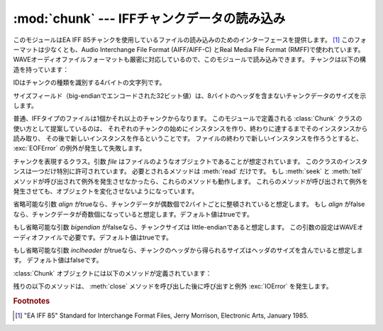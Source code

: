 
:mod:`chunk` --- IFFチャンクデータの読み込み
============================================

.. module:: chunk
   :synopsis: IFFチャンクデータの読み込み。
.. moduleauthor:: Sjoerd Mullender <sjoerd@acm.org>
.. sectionauthor:: Sjoerd Mullender <sjoerd@acm.org>


.. index::
   single: Audio Interchange File Format
   single: AIFF
   single: AIFF-C
   single: Real Media File Format
   single: RMFF

このモジュールはEA IFF 85チャンクを使用しているファイルの読み込みのためのインターフェースを提供します。 [#]_
このフォーマットは少なくとも、Audio Interchange File Format (AIFF/AIFF-C) とReal Media File
Format (RMFF)で使われています。
WAVEオーディオファイルフォーマットも厳密に対応しているので、このモジュールで読み込みできます。
チャンクは以下の構造を持っています：

+----------+--------+-------------------------------------------------------+
| Offset値 | 長さ   | 内容                                                  |
+==========+========+=======================================================+
| 0        | 4      | チャンクID                                            |
+----------+--------+-------------------------------------------------------+
| 4        | 4      | big-                                                  |
|          |        | endianで示したチャンクのサイズで、ヘッダは含みません |
+----------+--------+-------------------------------------------------------+
| 8        | *n*    | バイトデータで、*n*はこれより先のフィールドのサイズ   |
+----------+--------+-------------------------------------------------------+
| 8 + *n*  | 0 or 1 | *n* が奇数ならチャンクの整頓のために埋められるバイト  |
+----------+--------+-------------------------------------------------------+

IDはチャンクの種類を識別する4バイトの文字列です。

サイズフィールド（big-endianでエンコードされた32ビット値）は、8バイトのヘッダを含まないチャンクデータのサイズを示します。

普通、IFFタイプのファイルは1個かそれ以上のチャンクからなります。
このモジュールで定義される :class:`Chunk` クラスの使い方として提案しているのは、
それぞれのチャンクの始めにインスタンスを作り、終わりに達するまでそのインスタンスから読み取り、
その後で新しいインスタンスを作るということです。
ファイルの終わりで新しいインスタンスを作ろうとすると、 :exc:`EOFError` の例外が発生して失敗します。


.. class:: Chunk(file[, align, bigendian, inclheader])

   チャンクを表現するクラス。引数 *file* はファイルのようなオブジェクトであることが想定されています。
   このクラスのインスタンスは一つだけ特別に許可されています。
   必要とされるメソッドは :meth:`read` だけです。
   もし :meth:`seek` と :meth:`tell` メソッドが呼び出されて例外を発生させなかったら、これらのメソッドも動作します。
   これらのメソッドが呼び出されて例外を発生させても、オブジェクトを変化させないようになっています。

   省略可能な引数 *align* がtrueなら、チャンクデータが偶数個で2バイトごとに整頓されていると想定します。
   もし *align* がfalseなら、チャンクデータが奇数個になっていると想定します。デフォルト値はtrueです。

   もし省略可能な引数 *bigendian* がfalseなら、チャンクサイズは little-endianであると想定します。
   この引数の設定はWAVEオーディオファイルで必要です。デフォルト値はtrueです。

   もし省略可能な引数 *inclheader* がtrueなら、チャンクのヘッダから得られるサイズはヘッダのサイズを含んでいると想定します。
   デフォルト値はfalseです。

   :class:`Chunk` オブジェクトには以下のメソッドが定義されています：


   .. method:: getname()

      チャンクの名前（ID）を返します。これはチャンクの始めの4バイトです。


   .. method:: getsize()

      チャンクのサイズを返します。


   .. method:: close()

      オブジェクトを閉じて、チャンクの終わりまで飛びます。これは元のファイル自体は閉じません。

   残りの以下のメソッドは、 :meth:`close` メソッドを呼び出した後に呼び出すと例外 :exc:`IOError` を発生します。


   .. method:: isatty()

      ``False`` を返します。


   .. method:: seek(pos[, whence])

      チャンクの現在位置を設定します。引数 *whence* は省略可能で、デフォルト値は ``0``
      （ファイルの絶対位置）です；他に ``1`` （現在位置から相対的にシークします）と ``2``
      （ファイルの末尾から相対的にシークします）の値を取ります。何も値は返しません。
      もし元のファイルがシークに対応していなければ、前方へのシークのみが可能です。


   .. method:: tell()

      チャンク内の現在位置を返します。


   .. method:: read([size])

      チャンクから最大で *size* バイト（
      *size* バイトを読み込むまで、少なくともチャンクの最後に行き着くまで）読み込みます。
      もし引数 *size* が負か省略されたら、チャンクの最後まで全てのデータを読み込みます。
      バイト値は文字列のオブジェクトとして返されます。
      チャンクの最後に行き着いたら、空文字列を返します。


   .. method:: skip()

      チャンクの最後まで飛びます。さらにチャンクの :meth:`read` を呼び出すと、 ``''`` が返されます。
      もしチャンクの内容に興味がないなら、このメソッドを呼び出してファイルポインタを次のチャンクの始めに設定します。

.. rubric:: Footnotes

.. [#] "EA IFF 85" Standard for Interchange Format Files, Jerry Morrison, Electronic
   Arts, January 1985.

